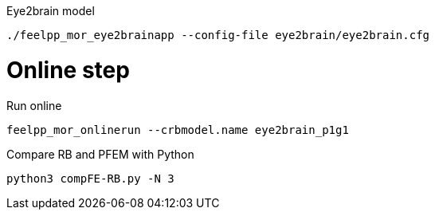 .Eye2brain model

[source,bash]
----
./feelpp_mor_eye2brainapp --config-file eye2brain/eye2brain.cfg
----


# Online step

.Run online
[source,bash]
----
feelpp_mor_onlinerun --crbmodel.name eye2brain_p1g1
----

.Compare RB and PFEM with Python
[source,bash]
----
python3 compFE-RB.py -N 3
----
